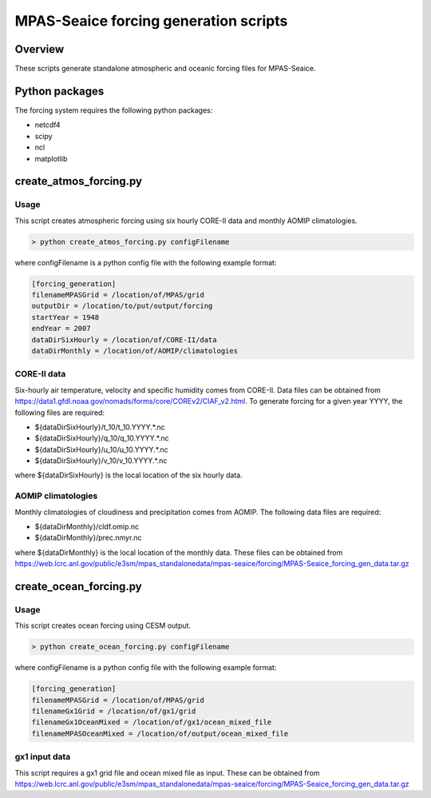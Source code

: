 ======================================
MPAS-Seaice forcing generation scripts
======================================

Overview
========

These scripts generate standalone atmospheric and oceanic forcing files for
MPAS-Seaice.

Python packages
===============

The forcing system requires the following python packages:

* netcdf4

* scipy

* ncl

* matplotlib

create_atmos_forcing.py
=======================

Usage
-----

This script creates atmospheric forcing using six hourly CORE-II data and
monthly AOMIP climatologies.

.. code::

   > python create_atmos_forcing.py configFilename

where configFilename is a python config file with the following example format:

.. code::

   [forcing_generation]
   filenameMPASGrid = /location/of/MPAS/grid
   outputDir = /location/to/put/output/forcing
   startYear = 1948
   endYear = 2007
   dataDirSixHourly = /location/of/CORE-II/data
   dataDirMonthly = /location/of/AOMIP/climatologies

CORE-II data
------------

Six-hourly air temperature, velocity and specific humidity comes from CORE-II.
Data files can be obtained from
https://data1.gfdl.noaa.gov/nomads/forms/core/COREv2/CIAF_v2.html.
To generate forcing for a given year YYYY, the following files are required:

* ${dataDirSixHourly}/t_10/t_10.YYYY.*.nc

* ${dataDirSixHourly}/q_10/q_10.YYYY.*.nc

* ${dataDirSixHourly}/u_10/u_10.YYYY.*.nc

* ${dataDirSixHourly}/v_10/v_10.YYYY.*.nc

where ${dataDirSixHourly} is the local location of the six hourly data.

AOMIP climatologies
-------------------

Monthly climatologies of cloudiness and precipitation comes from AOMIP.
The following data files are required:

* ${dataDirMonthly}/cldf.omip.nc

* ${dataDirMonthly}/prec.nmyr.nc

where ${dataDirMonthly} is the local location of the monthly data.
These files can be obtained from https://web.lcrc.anl.gov/public/e3sm/mpas_standalonedata/mpas-seaice/forcing/MPAS-Seaice_forcing_gen_data.tar.gz


create_ocean_forcing.py
=======================

Usage
-----

This script creates ocean forcing using CESM output.

.. code::

   > python create_ocean_forcing.py configFilename

where configFilename is a python config file with the following example format:

.. code::

   [forcing_generation]
   filenameMPASGrid = /location/of/MPAS/grid
   filenameGx1Grid = /location/of/gx1/grid
   filenameGx1OceanMixed = /location/of/gx1/ocean_mixed_file
   filenameMPASOceanMixed = /location/of/output/ocean_mixed_file

gx1 input data
--------------

This script requires a gx1 grid file and ocean mixed file as input. These can be
obtained from https://web.lcrc.anl.gov/public/e3sm/mpas_standalonedata/mpas-seaice/forcing/MPAS-Seaice_forcing_gen_data.tar.gz

